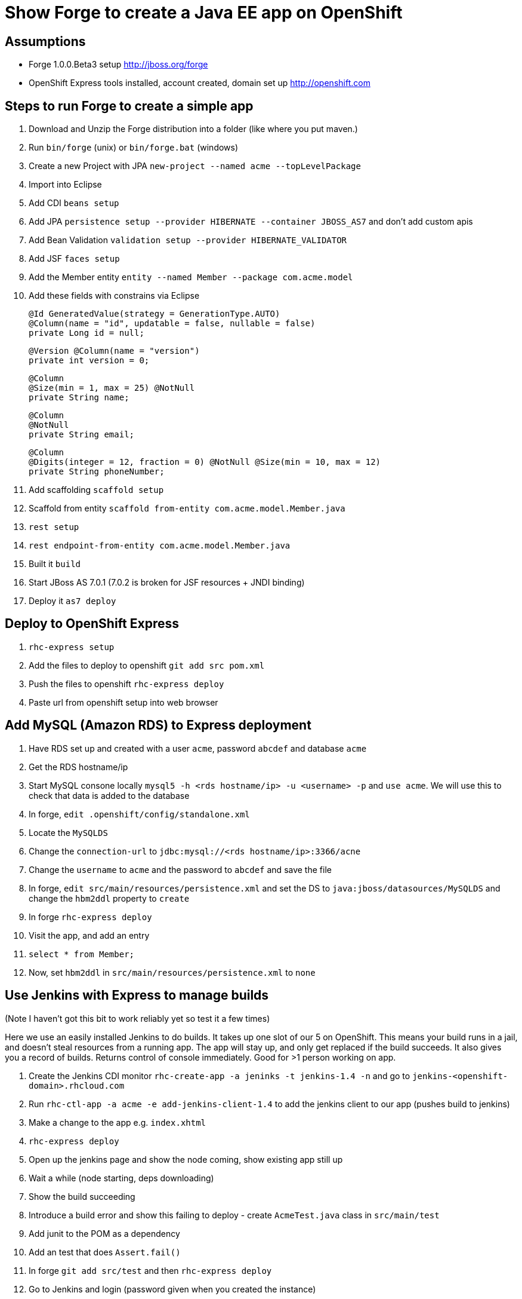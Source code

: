 Show Forge to create a Java EE app on OpenShift
===============================================

Assumptions
-----------

* Forge 1.0.0.Beta3 setup http://jboss.org/forge
* OpenShift Express tools installed, account created, domain set up http://openshift.com


Steps to run Forge to create a simple app
-----------------------------------------

1. Download and Unzip the Forge distribution into a folder (like where you put maven.)
2. Run `bin/forge` (unix) or `bin/forge.bat` (windows)
3. Create a new Project with JPA `new-project --named acme --topLevelPackage`
4. Import into Eclipse
5. Add CDI `beans setup`
6. Add JPA `persistence setup --provider HIBERNATE --container JBOSS_AS7` and don't add custom apis
7. Add Bean Validation `validation setup --provider HIBERNATE_VALIDATOR`
8. Add JSF `faces setup`
9. Add the Member entity `entity --named Member --package com.acme.model`
10. Add these fields with constrains via Eclipse

        @Id GeneratedValue(strategy = GenerationType.AUTO)
        @Column(name = "id", updatable = false, nullable = false)
        private Long id = null;
         
        @Version @Column(name = "version")
        private int version = 0;
        
        @Column
        @Size(min = 1, max = 25) @NotNull
        private String name;
        
        @Column
        @NotNull
        private String email;
        
        @Column
        @Digits(integer = 12, fraction = 0) @NotNull @Size(min = 10, max = 12)
        private String phoneNumber;

11. Add scaffolding `scaffold setup`
12. Scaffold from entity `scaffold from-entity com.acme.model.Member.java`
13. `rest setup`
14. `rest endpoint-from-entity com.acme.model.Member.java`
15. Built it `build`
16. Start JBoss AS 7.0.1 (7.0.2 is broken for JSF resources + JNDI binding)
17. Deploy it `as7 deploy`


Deploy to OpenShift Express
---------------------------

1. `rhc-express setup`
2. Add the files to deploy to openshift `git add src pom.xml`
3. Push the files to openshift `rhc-express deploy`
4. Paste url from openshift setup into web browser


Add MySQL (Amazon RDS) to Express deployment
--------------------------------------------

1. Have RDS set up and created with a user `acme`, password `abcdef`  and database `acme`
2. Get the RDS hostname/ip
3. Start MySQL consone locally `mysql5 -h <rds hostname/ip> -u <username> -p` and `use acme`. We will use this to check that data is added to the database
4. In forge, `edit .openshift/config/standalone.xml`
5. Locate the `MySQLDS`
6. Change the `connection-url` to `jdbc:mysql://<rds hostname/ip>:3366/acne`
7. Change the `username` to `acme` and the password to `abcdef` and save the file
8. In forge, `edit src/main/resources/persistence.xml` and set the DS to `java:jboss/datasources/MySQLDS` and change the `hbm2ddl` property to `create`
9. In forge `rhc-express deploy`
10. Visit the app, and add an entry
11. `select * from Member;`
12. Now, set `hbm2ddl` in `src/main/resources/persistence.xml` to `none`


Use Jenkins with Express to manage builds
-----------------------------------------

(Note I haven't got this bit to work reliably yet so test it a few times)

Here we use an easily installed Jenkins to do builds. It takes up one slot of our 5 on OpenShift. This means your build runs in a jail, and doesn't steal resources from a running app. The app will stay up, and only get replaced if the build succeeds. It also gives you a record of builds. Returns control of console immediately. Good for >1 person working on app.

1. Create the Jenkins CDI monitor `rhc-create-app -a jeninks -t jenkins-1.4 -n` and go to `jenkins-<openshift-domain>.rhcloud.com`
2. Run `rhc-ctl-app -a acme -e add-jenkins-client-1.4` to add the jenkins client to our app (pushes build to jenkins)
3. Make a change to the app e.g. `index.xhtml`
4. `rhc-express deploy`
5. Open up the jenkins page and show the node coming, show existing app still up
6. Wait a while (node starting, deps downloading)
7. Show the build succeeding
8. Introduce a build error and show this failing to deploy - create `AcmeTest.java` class in `src/main/test`
9. Add junit to the POM as a dependency
10. Add an test that does `Assert.fail()`
11. In forge `git add src/test` and then `rhc-express deploy`
12. Go to Jenkins and login (password given when you created the instance)
13. Edit the build and remove `-DskipTests`
14. Show the build failing.
